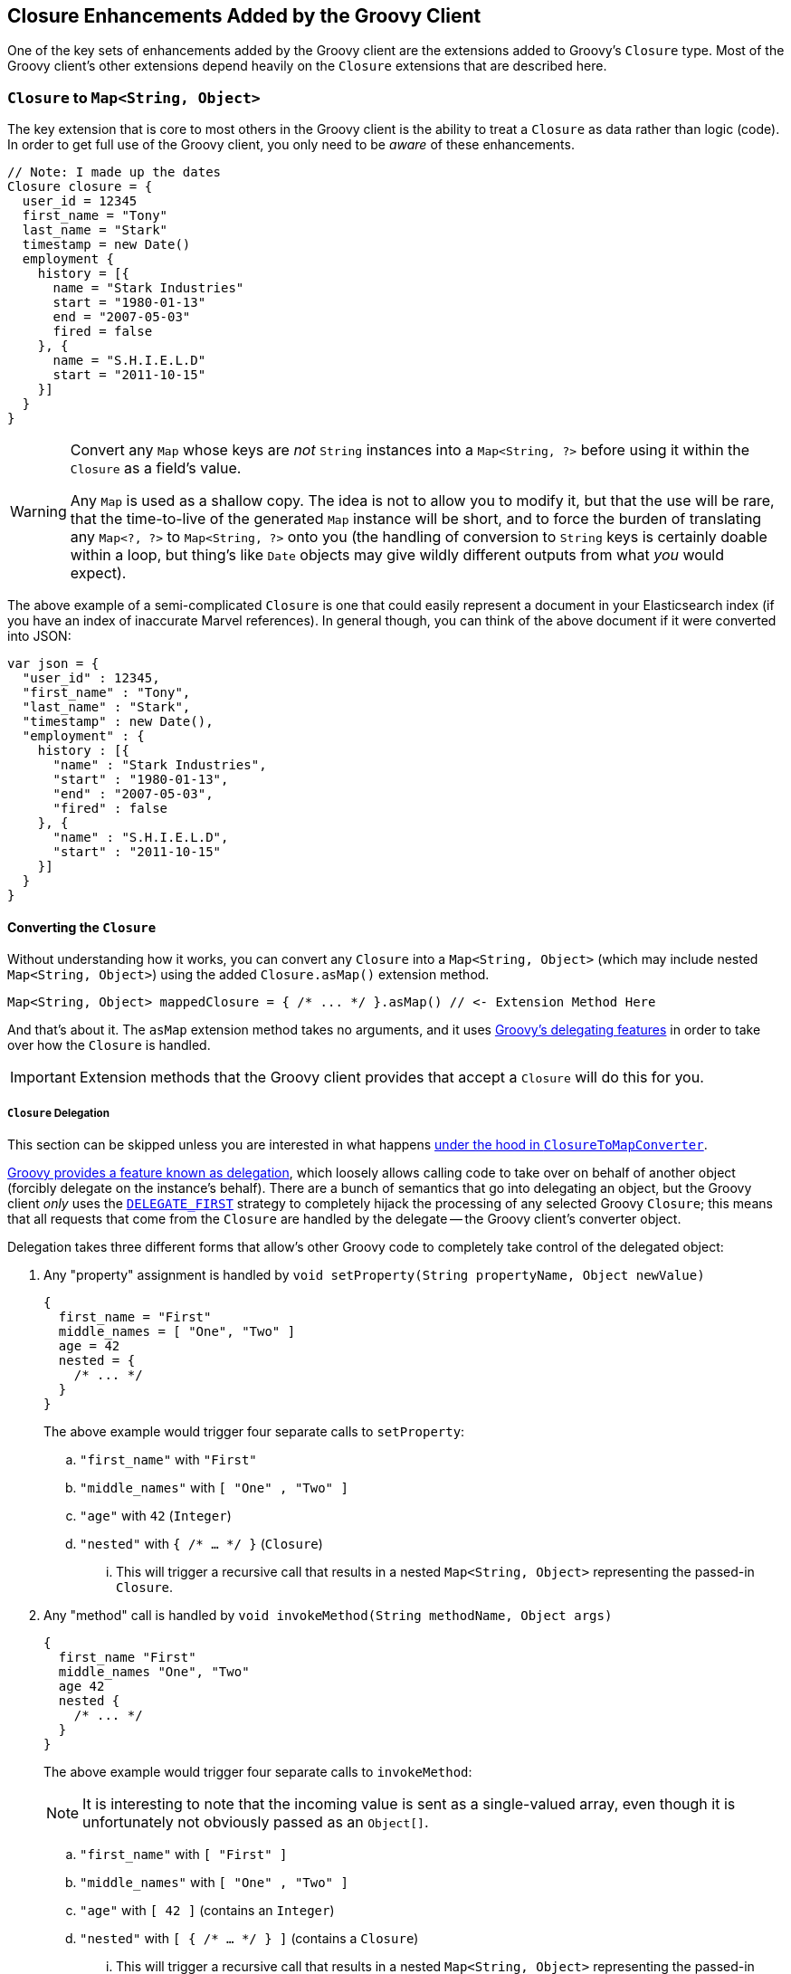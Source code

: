 == Closure Enhancements Added by the Groovy Client

One of the key sets of enhancements added by the Groovy client are the extensions added to Groovy's `Closure` type. Most of
the Groovy client's other extensions depend heavily on the `Closure` extensions that are described here.

:toc:

=== `Closure` to `Map<String, Object>`

The key extension that is core to most others in the Groovy client is the ability to treat a `Closure` as data rather than
logic (code). In order to get full use of the Groovy client, you only need to be _aware_ of these enhancements.

[source,groovy]
---------------
// Note: I made up the dates
Closure closure = {
  user_id = 12345
  first_name = "Tony"
  last_name = "Stark"
  timestamp = new Date()
  employment {
    history = [{
      name = "Stark Industries"
      start = "1980-01-13"
      end = "2007-05-03"
      fired = false
    }, {
      name = "S.H.I.E.L.D"
      start = "2011-10-15"
    }]
  }
}
---------------

[WARNING]
=========
Convert any `Map` whose keys are _not_ `String` instances into a `Map<String, ?>` before using it within the `Closure` as a
field's value.

Any `Map` is used as a shallow copy. The idea is not to allow you to modify it, but that the use will be rare, that the
time-to-live of the generated `Map` instance will be short, and to force the burden of translating any `Map<?, ?>` to
`Map<String, ?>` onto you (the handling of conversion to `String` keys is certainly doable within a loop, but thing's like
`Date` objects may give wildly different outputs from what _you_ would expect).
=========

The above example of a semi-complicated `Closure` is one that could easily represent a document in your Elasticsearch index (if you
have an index of inaccurate Marvel references). In general though, you can think of the above document if it were converted into JSON:

[source,json]
---------------
var json = {
  "user_id" : 12345,
  "first_name" : "Tony",
  "last_name" : "Stark",
  "timestamp" : new Date(),
  "employment" : {
    history : [{
      "name" : "Stark Industries",
      "start" : "1980-01-13",
      "end" : "2007-05-03",
      "fired" : false
    }, {
      "name" : "S.H.I.E.L.D",
      "start" : "2011-10-15"
    }]
  }
}
---------------

==== Converting the `Closure`

Without understanding how it works, you can convert any `Closure` into a `Map<String, Object>` (which may include nested
`Map<String, Object>`) using the added `Closure.asMap()` extension method.

[source,groovy]
---------------
Map<String, Object> mappedClosure = { /* ... */ }.asMap() // <- Extension Method Here
---------------

And that's about it. The `asMap` extension method takes no arguments, and it uses
http://groovy.codehaus.org/Replace+Inheritance+with+Delegation[Groovy's delegating features] in order to take over how the
`Closure` is handled.

[IMPORTANT]
===========
Extension methods that the Groovy client provides that accept a `Closure` will do this for you.
===========

===== `Closure` Delegation

This section can be skipped unless you are interested in what happens
https://github.com/elasticsearch/elasticsearch-groovy/blob/master/src/main/groovy/org/elasticsearch/groovy/ClosureToMapConverter.groovy[under
the hood in `ClosureToMapConverter`].

http://groovy.codehaus.org/Replace+Inheritance+with+Delegation[Groovy provides a feature known as delegation], which loosely
allows calling code to take over on behalf of another object (forcibly delegate on the instance's behalf). There are a bunch
of semantics that go into delegating an object, but the Groovy client _only_ uses the
http://groovy.codehaus.org/api/groovy/lang/Closure.html#DELEGATE_FIRST[`DELEGATE_FIRST`]
strategy to completely hijack the processing of any selected Groovy `Closure`; this means that all requests that come from
the `Closure` are handled by the delegate -- the Groovy client's converter object.

Delegation takes three different forms that allow's other Groovy code to completely take control of the delegated object:

1. Any "property" assignment is handled by `void setProperty(String propertyName, Object newValue)`
+
[source,groovy]
---------------
{
  first_name = "First"
  middle_names = [ "One", "Two" ]
  age = 42
  nested = {
    /* ... */
  }
}
---------------
+
The above example would trigger four separate calls to `setProperty`:
+
.. `"first_name"` with `"First"`
.. `"middle_names"` with `[ "One" , "Two" ]`
.. `"age"` with `42` (`Integer`)
.. `"nested"` with `{ /* ... */ }` (`Closure`)
... This will trigger a recursive call that results in a nested `Map<String, Object>` representing the passed-in `Closure`.
2. Any "method" call is handled by `void invokeMethod(String methodName, Object args)`
+
[source,groovy]
---------------
{
  first_name "First"
  middle_names "One", "Two"
  age 42
  nested {
    /* ... */
  }
}
---------------
+
The above example would trigger four separate calls to `invokeMethod`:
+
[NOTE]
======
It is interesting to note that the incoming value is sent as a single-valued array, even though it is unfortunately not
obviously passed as an `Object[]`.
======
+
.. `"first_name"` with `[ "First" ]`
.. `"middle_names"` with `[ "One" , "Two" ]`
.. `"age"` with `[ 42 ]` (contains an `Integer`)
.. `"nested"` with `[ { /* ... */ } ]` (contains a `Closure`)
... This will trigger a recursive call that results in a nested `Map<String, Object>` representing the passed-in `Closure`.
3. Any property that is read would use the `Object getProperty(String propertyName)`.
+
[source,groovy]
---------------
{
  first_name = "First"
  last_name = "Last"
  name = first_name + ' ' + last_name
}
---------------
+
This is a less commonly used method in the Groovy client, but it does come up from time to time. The Groovy client uses the
`getProperty` method to return a value for `invokeMethod`.

[NOTE]
======
To the Groovy client, the only difference between using the `setProperty` and `invokeMethod` approaches is how they _look_. Values that
are passed through the `invokeMethod` approach are treated identically to those passed in via the `setProperty`.

The two formats _can_ be mixed, but it is a good idea to pick a style and stick with it. For examples in the documentation, only nested
objects (an inner `Closure`) use the non-`setProperty` approach. There is no reason for this except for consistency. Technically
speaking, the `invokeMethod` does more work, but not enough to be significant.
======

====== Even Deeper

If you are still curious, the
https://github.com/elasticsearch/elasticsearch-groovy/blob/master/src/main/groovy/org/elasticsearch/groovy/ClosureToMapConverter.groovy[`ClosureToMapConverter#convertValue`]
can be evaluated to see what is happening.

However, in the interest of completeness, there are a handful of special cases handled for conversion whenever
values of the given type are come across:

1. `Closure`
.. This is evaluated as a nested `Map` that is returned to replace the given value.
2. `Collection`
.. Any `Collection` is evaluated by walking the `Collection` and returning a value per-item that is evaluated using this list
recursively. The `Collection` itself is _not_ modified even if it is allowed to be modified.
3. `Object[]` or any primitive array
.. Any array is converted into a `List`, and then it follows the same behavior as any `Collection`.

=== `Closure` to other types

In addition to converting a `Closure` to a `Map`, you can also convert them into other types with a single method call (that
usually depends on being converted into a `Map` first).

These other conversion methods tend to be the ones _actually_ used internally.

[cols="2*", options="header"]
|===
| `Closure` Extension Method  | Result
| `asJsonBytes()`             | JSON `byte[]` from `buildBytes(JSON)`.
| `asJsonString()`            | JSON `String` (not pretty printed) from `buildString(JSON)`. Mostly meant for debug output.
| `asMap()`                   | `Map<String, Object>` described above.
| `build(XContentType)`       | `XContentBuilder` containing the `Closure` as a `Map` in the requested type.
| `buildBytes(XContentType)`  | `byte[]` using `build(XContentType)` to get the result of `XContentBuilder.bytes().toBytes()`.
| `buildString(XContentType)` | `String` using `build(XContentType)` to get `XContentBuilder.string()`.
